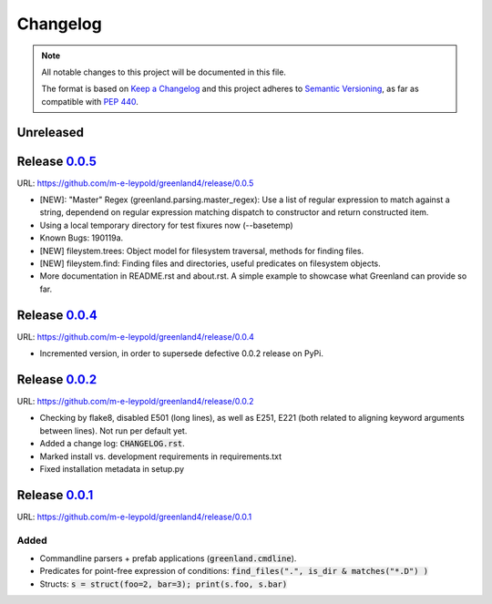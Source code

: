 =========
Changelog
=========

.. note::
   
   All notable changes to this project will be documented in this file.

   The format is based on `Keep a Changelog`_ and this project adheres
   to `Semantic Versioning`_, as far as compatible with `PEP 440`_.

.. _Keep a Changelog:    https://keepachangelog.com/en/1.0.0/
.. _Semantic Versioning: https://semver.org/spec/v2.0.0.html
.. _PEP 440:              https://www.python.org/dev/peps/pep-0440/


Unreleased
==========


Release 0.0.5_
==============

URL: `https://github.com/m-e-leypold/greenland4/release/0.0.5 <0.0.5_>`_

.. _0.0.5: https://github.com/m-e-leypold/greenland4/releases/tag/release%2F0.0.5

- [NEW]: "Master" Regex (greenland.parsing.master_regex): Use a list of
  regular expression to match against a string, dependend on regular
  expression matching dispatch to constructor and return constructed
  item.
- Using a local temporary directory for test fixures now (--basetemp)
- Known Bugs: 190119a. 
- [NEW] fileystem.trees: Object model for filesystem traversal,
  methods for finding files.
- [NEW] fileystem.find: Finding files and directories, useful
  predicates on filesystem objects.
- More documentation in README.rst and about.rst. A simple example to
  showcase what Greenland can provide so far.
  
Release 0.0.4_
==============

URL: `https://github.com/m-e-leypold/greenland4/release/0.0.4 <0.0.4_>`_

.. _0.0.4: https://github.com/m-e-leypold/greenland4/releases/tag/release%2F0.0.4


- Incremented version, in order to supersede defective 0.0.2 release on PyPi.


Release 0.0.2_
==============

URL: `https://github.com/m-e-leypold/greenland4/release/0.0.2 <0.0.2_>`_

.. _0.0.2: https://github.com/m-e-leypold/greenland4/releases/tag/release%2F0.0.2


- Checking by flake8, disabled E501 (long lines), as well as E251,
  E221 (both related to aligning keyword arguments between lines). Not
  run per default yet.
- Added a change log: :code:`CHANGELOG.rst`.
- Marked install vs. development requirements in requirements.txt
- Fixed installation metadata in setup.py


Release 0.0.1_
==============

URL: `https://github.com/m-e-leypold/greenland4/release/0.0.1 <0.0.1_>`_

.. _0.0.1: https://github.com/m-e-leypold/greenland4/releases/tag/release%2F0.0.1


Added
-----

- Commandline parsers + prefab applications (:code:`greenland.cmdline`).
- Predicates for point-free expression of conditions:
  :code:`find_files(".", is_dir & matches("*.D") )`	
- Structs: :code:`s = struct(foo=2, bar=3); print(s.foo, s.bar)`
